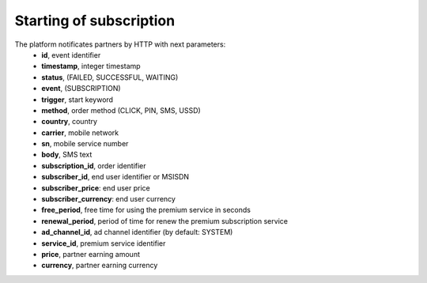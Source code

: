========================
Starting of subscription
========================

The platform notificates partners by HTTP with next parameters:
  * **id**, event identifier
  * **timestamp**, integer timestamp
  * **status**, (FAILED, SUCCESSFUL, WAITING)
  * **event**, (SUBSCRIPTION)
  * **trigger**, start keyword
  * **method**, order method (CLICK, PIN, SMS, USSD)
  * **country**, country
  * **carrier**, mobile network
  * **sn**, mobile service number
  * **body**, SMS text
  * **subscription_id**, order identifier
  * **subscriber_id**, end user identifier or MSISDN
  * **subscriber_price**: end user price
  * **subscriber_currency**: end user currency
  * **free_period**, free time for using the premium service in seconds
  * **renewal_period**, period of time for renew the premium subscription service
  * **ad_channel_id**, ad channel identifier (by default: SYSTEM)
  * **service_id**, premium service identifier
  * **price**, partner earning amount
  * **currency**, partner earning currency
